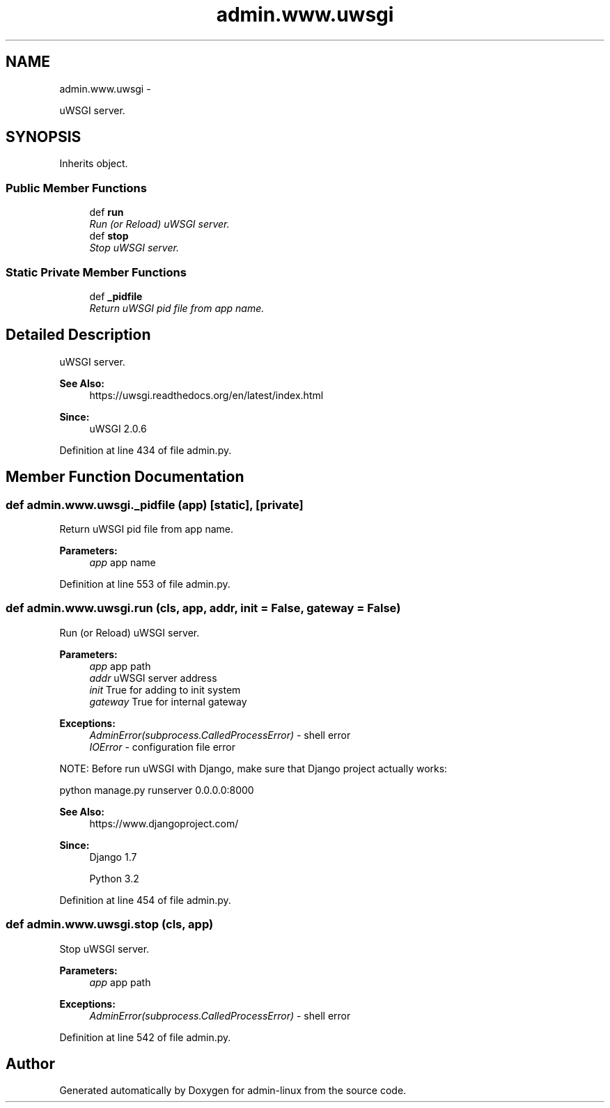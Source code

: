 .TH "admin.www.uwsgi" 3 "Wed Sep 17 2014" "Version 0.0.0" "admin-linux" \" -*- nroff -*-
.ad l
.nh
.SH NAME
admin.www.uwsgi \- 
.PP
uWSGI server\&.  

.SH SYNOPSIS
.br
.PP
.PP
Inherits object\&.
.SS "Public Member Functions"

.in +1c
.ti -1c
.RI "def \fBrun\fP"
.br
.RI "\fIRun (or Reload) uWSGI server\&. \fP"
.ti -1c
.RI "def \fBstop\fP"
.br
.RI "\fIStop uWSGI server\&. \fP"
.in -1c
.SS "Static Private Member Functions"

.in +1c
.ti -1c
.RI "def \fB_pidfile\fP"
.br
.RI "\fIReturn uWSGI pid file from app name\&. \fP"
.in -1c
.SH "Detailed Description"
.PP 
uWSGI server\&. 


.PP
\fBSee Also:\fP
.RS 4
https://uwsgi.readthedocs.org/en/latest/index.html 
.RE
.PP
\fBSince:\fP
.RS 4
uWSGI 2\&.0\&.6 
.RE
.PP

.PP
Definition at line 434 of file admin\&.py\&.
.SH "Member Function Documentation"
.PP 
.SS "def admin\&.www\&.uwsgi\&._pidfile (app)\fC [static]\fP, \fC [private]\fP"

.PP
Return uWSGI pid file from app name\&. 
.PP
\fBParameters:\fP
.RS 4
\fIapp\fP app name 
.RE
.PP

.PP
Definition at line 553 of file admin\&.py\&.
.SS "def admin\&.www\&.uwsgi\&.run (cls, app, addr, init = \fCFalse\fP, gateway = \fCFalse\fP)"

.PP
Run (or Reload) uWSGI server\&. 
.PP
\fBParameters:\fP
.RS 4
\fIapp\fP app path 
.br
\fIaddr\fP uWSGI server address 
.br
\fIinit\fP True for adding to init system 
.br
\fIgateway\fP True for internal gateway 
.RE
.PP
\fBExceptions:\fP
.RS 4
\fIAdminError(subprocess\&.CalledProcessError)\fP - shell error 
.br
\fIIOError\fP - configuration file error
.RE
.PP
NOTE: Before run uWSGI with Django, make sure that Django project actually works: 
.PP
.nf
python manage.py runserver 0.0.0.0:8000

.fi
.PP
.PP
\fBSee Also:\fP
.RS 4
https://www.djangoproject.com/ 
.RE
.PP
\fBSince:\fP
.RS 4
Django 1\&.7 
.PP
Python 3\&.2 
.RE
.PP

.PP
Definition at line 454 of file admin\&.py\&.
.SS "def admin\&.www\&.uwsgi\&.stop (cls, app)"

.PP
Stop uWSGI server\&. 
.PP
\fBParameters:\fP
.RS 4
\fIapp\fP app path 
.RE
.PP
\fBExceptions:\fP
.RS 4
\fIAdminError(subprocess\&.CalledProcessError)\fP - shell error 
.RE
.PP

.PP
Definition at line 542 of file admin\&.py\&.

.SH "Author"
.PP 
Generated automatically by Doxygen for admin-linux from the source code\&.
